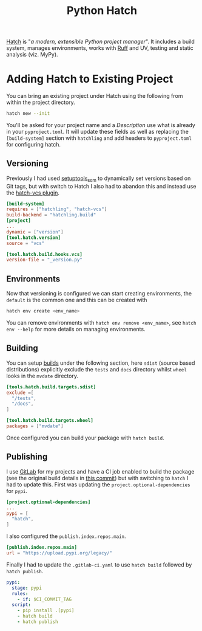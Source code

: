 :PROPERTIES:
:ID:       378d14b6-3b5b-496a-b70a-fee6a3c64ed3
:mtime:    20240530202258 20240530184100 20240529142124
:ctime:    20240529142124
:END:
#+TITLE: Python Hatch
#+FILETAGS: :python:packaging:hatch:

[[https://hatch.pypa.io/latest/][Hatch]] is "/a modern, extensible Python project manager/". It includes a build system, manages environments, works with
[[id:55581960-395e-443c-bd5d-bc00c496b6ae][Ruff]] and UV, testing and static analysis (viz. MyPy).

* Adding Hatch to Existing Project

You can bring an existing project under Hatch using the following from within the project directory.

#+begin_src bash
hatch new --init
#+end_src

You'll be asked for your project name and a /Description/ use what is already in your ~pyproject.toml~. It will update
these fields as well as replacing the ~[build-system]~ section with ~hatchling~ and add headers to ~pyproject.toml~ for
configuring hatch.

** Versioning

Previously I had used [[https://github.com/pypa/setuptools_scm/][setuptools_scm]] to dynamically set versions based on Git tags, but with switch to Hatch I also had
to abandon this and instead use the [[https://github.com/ofek/hatch-vcs][hatch-vcs plugin]].

#+begin_src toml
[build-system]
requires = ["hatchling", "hatch-vcs"]
build-backend = "hatchling.build"
[project]
...
dynamic = ["version"]
[tool.hatch.version]
source = "vcs"

[tool.hatch.build.hooks.vcs]
version-file = "_version.py"

#+end_src

** Environments

Now that versioning is configured we can start creating environments, the ~default~ is the common one and this can be
created with

#+begin_src bash
hatch env create <env_name>
#+end_src

You can remove environments with ~hatch env remove <env_name>~, see ~hatch env --help~ for more details on managing
environments.

** Building

You can setup [[https://hatch.pypa.io/1.12/config/build/][builds]] under the following section, here ~sdist~ (source based distributions) explicitly exclude the
~tests~ and ~docs~ directory whilst ~wheel~ looks in the ~mvdate~ directory.

#+begin_src toml
[tools.hatch.build.targets.sdist]
exclude =[
  "/tests",
  "/docs",
]

[tool.hatch.build.targets.wheel]
packages = ["mvdate"]
#+end_src

Once configured you can build your package with ~hatch build~.

** Publishing

I use [[id:7cbd61f2-d6a5-4e67-af72-2a13a5e86faa][GitLab]] for my projects and have a CI job enabled to build the package (see the original build details in [[https://gitlab.com/nshephard/mvdate/-/blob/7a4892766c944e6134888b1f9c17e0845f311ee5/.gitlab-ci.yml#L97][this
commit]]) but with switching to ~hatch~ I had to update this. First was updating the ~project.optional-dependencies~ for
~pypi~.

#+begin_src toml
[project.optional-dependencies]
...
pypi = [
  "hatch",
]
#+end_src


I also configured the ~publish.index.repos.main~.

#+begin_src toml
[publish.index.repos.main]
url = "https://upload.pypi.org/legacy/"
#+end_src

Finally I had to update the ~.gitlab-ci.yaml~ to use ~hatch build~ followed by ~hatch publish~.

#+begin_src yaml
pypi:
  stage: pypi
  rules:
    - if: $CI_COMMIT_TAG
  script:
    - pip install .[pypi]
    - hatch build
    - hatch publish
#+end_src

